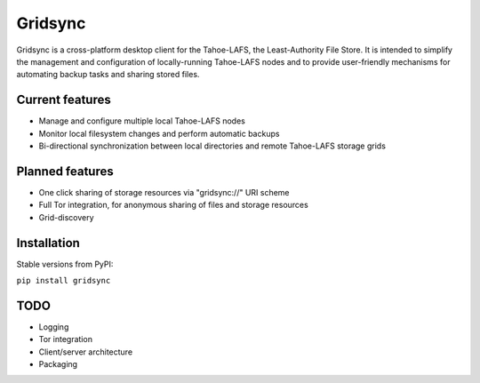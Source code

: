 ========
Gridsync
========

Gridsync is a cross-platform desktop client for the Tahoe-LAFS, the Least-Authority File Store. It is intended to simplify the management and configuration of locally-running Tahoe-LAFS nodes and to provide user-friendly mechanisms for automating backup tasks and sharing stored files.


Current features
----------------

* Manage and configure multiple local Tahoe-LAFS nodes
* Monitor local filesystem changes and perform automatic backups
* Bi-directional synchronization between local directories and remote Tahoe-LAFS storage grids


Planned features
----------------

* One click sharing of storage resources via "gridsync://" URI scheme
* Full Tor integration, for anonymous sharing of files and storage resources
* Grid-discovery


Installation
------------

Stable versions from PyPI:

``pip install gridsync``



TODO
----

* Logging
* Tor integration
* Client/server architecture
* Packaging
